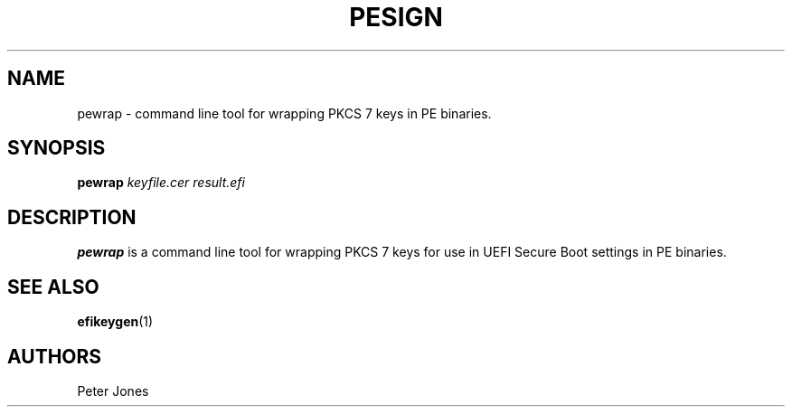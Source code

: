 .TH PESIGN 1 "Thu Jun 21 2012"
.SH NAME
pewrap \- command line tool for wrapping PKCS 7 keys in PE binaries.

.SH SYNOPSIS
\fBpewrap\fR \fIkeyfile.cer\fR \fIresult.efi\fR

.SH DESCRIPTION
\fBpewrap\fR is a command line tool for wrapping PKCS 7 keys for use in UEFI
Secure Boot settings in PE binaries.

.SH "SEE ALSO"
.BR efikeygen (1)

.SH AUTHORS
.nf
Peter Jones
.fi
